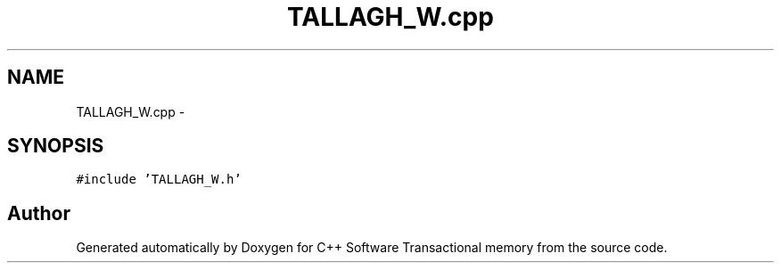 .TH "TALLAGH_W.cpp" 3 "Wed Mar 7 2018" "C++ Software Transactional memory" \" -*- nroff -*-
.ad l
.nh
.SH NAME
TALLAGH_W.cpp \- 
.SH SYNOPSIS
.br
.PP
\fC#include 'TALLAGH_W\&.h'\fP
.br

.SH "Author"
.PP 
Generated automatically by Doxygen for C++ Software Transactional memory from the source code\&.
